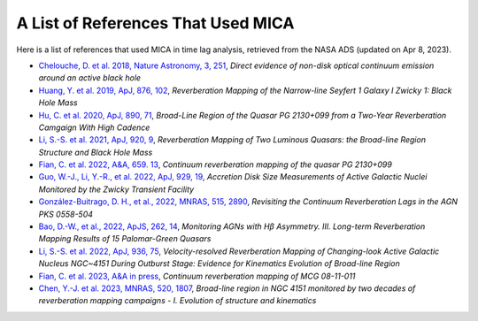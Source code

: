 ***********************************
A List of References That Used MICA
***********************************
Here is a list of references that used MICA in time lag analysis, retrieved from the NASA ADS (updated on Apr 8, 2023).

- `Chelouche, D. et al. 2018, Nature Astronomy, 3, 251 <https://ui.adsabs.harvard.edu/abs/2019NatAs...3..251C/abstract>`_,
  *Direct evidence of non-disk optical continuum emission around an active black hole*

- `Huang, Y. et al. 2019, ApJ, 876, 102 <https://ui.adsabs.harvard.edu/abs/2019ApJ...876..102H/abstract>`_,
  *Reverberation Mapping of the Narrow-line Seyfert 1 Galaxy I Zwicky 1: Black Hole Mass*

- `Hu, C. et al. 2020, ApJ, 890, 71 <https://ui.adsabs.harvard.edu/abs/2020ApJ...890...71H/abstract>`_,
  *Broad-Line Region of the Quasar PG 2130+099 from a Two-Year Reverberation Camgaign With High Cadence*

- `Li, S.-S. et al. 2021, ApJ, 920, 9 <https://ui.adsabs.harvard.edu/abs/2021ApJ...920....9L/abstract>`_,
  *Reverberation Mapping of Two Luminous Quasars: the Broad-line Region Structure and Black Hole Mass*

- `Fian, C. et al. 2022, A&A, 659. 13 <https://ui.adsabs.harvard.edu/abs/2022A%26A...659A..13F/abstract>`_,
  *Continuum reverberation mapping of the quasar PG 2130+099*

- `Guo, W.-J., Li, Y.-R., et al. 2022, ApJ, 929, 19 <https://ui.adsabs.harvard.edu/abs/2022ApJ...929...19G/abstract>`_,
  *Accretion Disk Size Measurements of Active Galactic Nuclei Monitored by the Zwicky Transient Facility*

- `González-Buitrago, D. H., et al., 2022, MNRAS, 515, 2890 <https://ui.adsabs.harvard.edu/abs/2022MNRAS.515.2890G/abstract>`_,
  *Revisiting the Continuum Reverberation Lags in the AGN PKS 0558-504*

- `Bao, D.-W., et al., 2022, ApJS, 262, 14 <https://ui.adsabs.harvard.edu/abs/2022ApJS..262...14B/abstract>`_,
  *Monitoring AGNs with Hβ Asymmetry. III. Long-term Reverberation Mapping Results of 15 Palomar-Green Quasars*

- `Li, S.-S. et al. 2022, ApJ, 936, 75 <https://ui.adsabs.harvard.edu/abs/2022ApJ...936...75L/abstract>`_,
  *Velocity-resolved Reverberation Mapping of Changing-look Active Galactic Nucleus NGC~4151 During Outburst 
  Stage: Evidence for Kinematics Evolution of Broad-line Region*

- `Fian, C. et al. 2023, A&A in press <https://ui.adsabs.harvard.edu/abs/2023arXiv230208402F/abstract>`_,
  *Continuum reverberation mapping of MCG 08-11-011*

- `Chen, Y.-J. et al. 2023, MNRAS, 520, 1807 <https://ui.adsabs.harvard.edu/abs/2023MNRAS.520.1807C/abstract>`_,
  *Broad-line region in NGC 4151 monitored by two decades of reverberation mapping campaigns - I. 
  Evolution of structure and kinematics*